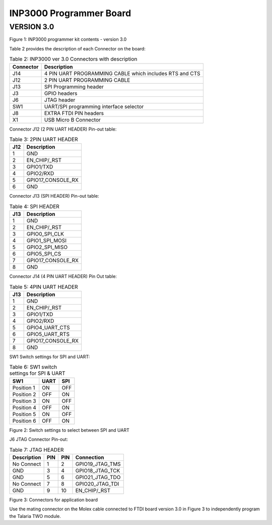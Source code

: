 .. _inp3000 prog board 3.0:

INP3000 Programmer Board
========================

VERSION 3.0
-----------

|image3|

Figure 1: INP3000 programmer kit contents - version 3.0

Table 2 provides the description of each Connector on the board:

.. table:: Table 2: INP3000 ver 3.0 Connectors with description

   +-------------------+--------------------------------------------------+
   | **Connector**     | **Description**                                  |
   +===================+==================================================+
   | J14               | 4 PIN UART PROGRAMMING CABLE which includes RTS  |
   |                   | and CTS                                          |
   +-------------------+--------------------------------------------------+
   | J12               | 2 PIN UART PROGRAMMING CABLE                     |
   +-------------------+--------------------------------------------------+
   | J13               | SPI Programming header                           |
   +-------------------+--------------------------------------------------+
   | J3                | GPIO headers                                     |
   +-------------------+--------------------------------------------------+
   | J6                | JTAG header                                      |
   +-------------------+--------------------------------------------------+
   | SW1               | UART/SPI programming interface selector          |
   +-------------------+--------------------------------------------------+
   | J8                | EXTRA FTDI PIN headers                           |
   +-------------------+--------------------------------------------------+
   | X1                | USB Micro B Connector                            |
   +-------------------+--------------------------------------------------+

Connector J12 (2 PIN UART HEADER) Pin-out table:

.. table:: Table 3: 2PIN UART HEADER

   +------------------+---------------------------------------------------+
   | **J12**          | **Description**                                   |
   +==================+===================================================+
   | 1                | GND                                               |
   +------------------+---------------------------------------------------+
   | 2                | EN_CHIP/\_RST                                     |
   +------------------+---------------------------------------------------+
   | 3                | GPIO1/TXD                                         |
   +------------------+---------------------------------------------------+
   | 4                | GPIO2/RXD                                         |
   +------------------+---------------------------------------------------+
   | 5                | GPIO17_CONSOLE_RX                                 |
   +------------------+---------------------------------------------------+
   | 6                | GND                                               |
   +------------------+---------------------------------------------------+

Connector J13 (SPI HEADER) Pin-out table:

.. table:: Table 4: SPI HEADER

   +------------------+---------------------------------------------------+
   | **J13**          | **Description**                                   |
   +==================+===================================================+
   | 1                | GND                                               |
   +------------------+---------------------------------------------------+
   | 2                | EN_CHIP/\_RST                                     |
   +------------------+---------------------------------------------------+
   | 3                | GPIO0_SPI_CLK                                     |
   +------------------+---------------------------------------------------+
   | 4                | GPIO1_SPI_MOSI                                    |
   +------------------+---------------------------------------------------+
   | 5                | GPIO2_SPI_MISO                                    |
   +------------------+---------------------------------------------------+
   | 6                | GPIO5_SPI_CS                                      |
   +------------------+---------------------------------------------------+
   | 7                | GPIO17_CONSOLE_RX                                 |
   +------------------+---------------------------------------------------+
   | 8                | GND                                               |
   +------------------+---------------------------------------------------+

Connector J14 (4 PIN UART HEADER) Pin Out table:

.. table:: Table 5: 4PIN UART HEADER

   +------------------+---------------------------------------------------+
   | **J13**          | **Description**                                   |
   +==================+===================================================+
   | 1                | GND                                               |
   +------------------+---------------------------------------------------+
   | 2                | EN_CHIP/\_RST                                     |
   +------------------+---------------------------------------------------+
   | 3                | GPIO1/TXD                                         |
   +------------------+---------------------------------------------------+
   | 4                | GPIO2/RXD                                         |
   +------------------+---------------------------------------------------+
   | 5                | GPIO4_UART_CTS                                    |
   +------------------+---------------------------------------------------+
   | 6                | GPIO5_UART_RTS                                    |
   +------------------+---------------------------------------------------+
   | 7                | GPIO17_CONSOLE_RX                                 |
   +------------------+---------------------------------------------------+
   | 8                | GND                                               |
   +------------------+---------------------------------------------------+

SW1 Switch settings for SPI and UART:

.. table:: Table 6: SW1 switch settings for SPI & UART

   +-----------------------+----------------------+----------------------+
   | **SW1**               | **UART**             | **SPI**              |
   +=======================+======================+======================+
   | Position 1            | ON                   | OFF                  |
   +-----------------------+----------------------+----------------------+
   | Position 2            | OFF                  | ON                   |
   +-----------------------+----------------------+----------------------+
   | Position 3            | ON                   | OFF                  |
   +-----------------------+----------------------+----------------------+
   | Position 4            | OFF                  | ON                   |
   +-----------------------+----------------------+----------------------+
   | Position 5            | ON                   | OFF                  |
   +-----------------------+----------------------+----------------------+
   | Position 6            | OFF                  | ON                   |
   +-----------------------+----------------------+----------------------+

|image4|

Figure 2: Switch settings to select between SPI and UART

J6 JTAG Connector Pin-out:

.. table:: Table 7: JTAG HEADER

   +-----------------+---------------+---------------+------------------+
   | **Description** | **PIN**       | **PIN**       | **Connection**   |
   +=================+===============+===============+==================+
   | No Connect      | 1             | 2             | GPIO19_JTAG_TMS  |
   +-----------------+---------------+---------------+------------------+
   | GND             | 3             | 4             | GPIO18_JTAG_TCK  |
   +-----------------+---------------+---------------+------------------+
   | GND             | 5             | 6             | GPIO21_JTAG_TDO  |
   +-----------------+---------------+---------------+------------------+
   | No Connect      | 7             | 8             | GPIO20_JTAG_TDI  |
   +-----------------+---------------+---------------+------------------+
   | GND             | 9             | 10            | EN_CHIP/\_RST    |
   +-----------------+---------------+---------------+------------------+

|image5|

Figure 3: Connectors for application board

Use the mating connector on the Molex cable connected to FTDI board
version 3.0 in Figure 3 to independently program the Talaria TWO module.

.. |image3| image:: media/image3.png
   :width: 5.11811in
   :height: 4.9996in
.. |image4| image:: media/image4.png
   :width: 4.72441in
   :height: 3.80687in
.. |image5| image:: media/image5.png
   :width: 5.90551in
   :height: 2.74984in
